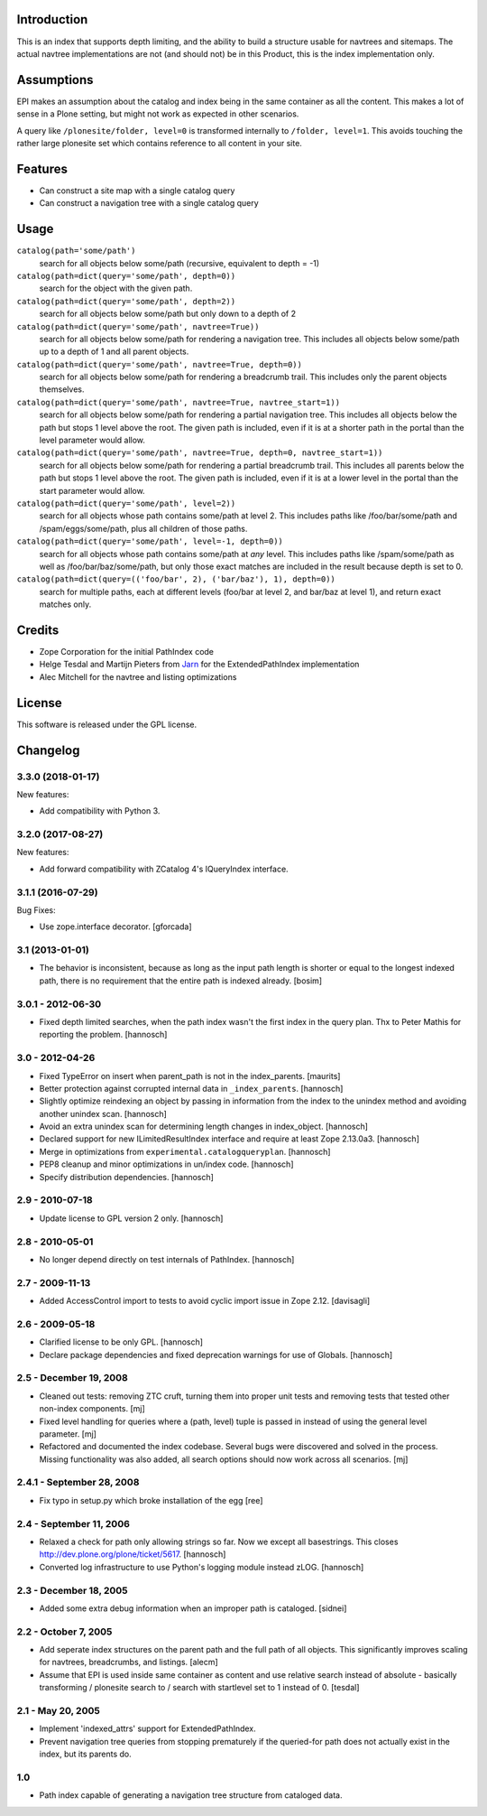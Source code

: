 Introduction
============

This is an index that supports depth limiting, and the ability to build a
structure usable for navtrees and sitemaps. The actual navtree implementations
are not (and should not) be in this Product, this is the index implementation
only.

Assumptions
===========

EPI makes an assumption about the catalog and index being in the
same container as all the content. This makes a lot of sense in a
Plone setting, but might not work as expected in other scenarios.

A query like ``/plonesite/folder, level=0`` is transformed internally to
``/folder, level=1``. This avoids touching the rather large plonesite set
which contains reference to all content in your site.

Features
========

- Can construct a site map with a single catalog query

- Can construct a navigation tree with a single catalog query

Usage
=====

``catalog(path='some/path')``
  search for all objects below some/path (recursive, equivalent to depth = -1)

``catalog(path=dict(query='some/path', depth=0))``
  search for the object with the given path.

``catalog(path=dict(query='some/path', depth=2))``
  search for all objects below some/path but only down to a depth of 2

``catalog(path=dict(query='some/path', navtree=True))``
  search for all objects below some/path for rendering a navigation tree. This
  includes all objects below some/path up to a depth of 1 and all parent
  objects.

``catalog(path=dict(query='some/path', navtree=True, depth=0))``
  search for all objects below some/path for rendering a breadcrumb trail.
  This includes only the parent objects themselves.

``catalog(path=dict(query='some/path', navtree=True, navtree_start=1))``
  search for all objects below some/path for rendering a partial
  navigation tree. This includes all objects below the path but stops
  1 level above the root.  The given path is included, even if it is at a
  shorter path in the portal than the level parameter would allow.

``catalog(path=dict(query='some/path', navtree=True, depth=0, navtree_start=1))``
  search for all objects below some/path for rendering a partial
  breadcrumb trail. This includes all parents below the path but stops
  1 level above the root.  The given path is included, even if it is at a
  lower level in the portal than the start parameter would allow.

``catalog(path=dict(query='some/path', level=2))``
  search for all objects whose path contains some/path at level 2. This 
  includes paths like /foo/bar/some/path and /spam/eggs/some/path, plus all
  children of those paths.

``catalog(path=dict(query='some/path', level=-1, depth=0))``
  search for all objects whose path contains some/path at *any* level. This
  includes paths like /spam/some/path as well as /foo/bar/baz/some/path, but
  only those exact matches are included in the result because depth is set to
  0.

``catalog(path=dict(query=(('foo/bar', 2), ('bar/baz'), 1), depth=0))``
  search for multiple paths, each at different levels (foo/bar at level 2,
  and bar/baz at level 1), and return exact matches only.

Credits
=======

- Zope Corporation for the initial PathIndex code

- Helge Tesdal and Martijn Pieters from Jarn_ for the ExtendedPathIndex implementation

- Alec Mitchell for the navtree and listing optimizations

.. _Jarn: http://jarn.com


License
=======

This software is released under the GPL license.


Changelog
=========

3.3.0 (2018-01-17)
------------------

New features:

- Add compatibility with Python 3.


3.2.0 (2017-08-27)
------------------

New features:

- Add forward compatibility with ZCatalog 4's IQueryIndex interface.


3.1.1 (2016-07-29)
------------------

Bug Fixes:

- Use zope.interface decorator.
  [gforcada]


3.1 (2013-01-01)
----------------

* The behavior is inconsistent, because as long as the input path length is
  shorter or equal to the longest indexed path, there is no requirement that
  the entire path is indexed already.
  [bosim]

3.0.1 - 2012-06-30
------------------

* Fixed depth limited searches, when the path index wasn't the first index
  in the query plan. Thx to Peter Mathis for reporting the problem.
  [hannosch]

3.0 - 2012-04-26
----------------

* Fixed TypeError on insert when parent_path is not in the index_parents.
  [maurits]

* Better protection against corrupted internal data in ``_index_parents``.
  [hannosch]

* Slightly optimize reindexing an object by passing in information from the
  index to the unindex method and avoiding another unindex scan.
  [hannosch]

* Avoid an extra unindex scan for determining length changes in index_object.
  [hannosch]

* Declared support for new ILimitedResultIndex interface and require at least
  Zope 2.13.0a3.
  [hannosch]

* Merge in optimizations from ``experimental.catalogqueryplan``.
  [hannosch]

* PEP8 cleanup and minor optimizations in un/index code.
  [hannosch]

* Specify distribution dependencies.
  [hannosch]

2.9 - 2010-07-18
----------------

* Update license to GPL version 2 only.
  [hannosch]

2.8 - 2010-05-01
----------------

* No longer depend directly on test internals of PathIndex.
  [hannosch]

2.7 - 2009-11-13
----------------

* Added AccessControl import to tests to avoid cyclic import issue in
  Zope 2.12.
  [davisagli]

2.6 - 2009-05-18
----------------

* Clarified license to be only GPL.
  [hannosch]

* Declare package dependencies and fixed deprecation warnings for use
  of Globals.
  [hannosch]

2.5 - December 19, 2008
-----------------------

* Cleaned out tests: removing ZTC cruft, turning them into proper unit tests
  and removing tests that tested other non-index components.
  [mj]

* Fixed level handling for queries where a (path, level) tuple is passed in
  instead of using the general level parameter.
  [mj]

* Refactored and documented the index codebase. Several bugs were discovered
  and solved in the process. Missing functionality was also added, all search
  options should now work across all scenarios.
  [mj]

2.4.1 - September 28, 2008
--------------------------

- Fix typo in setup.py which broke installation of the egg
  [ree]



2.4 - September 11, 2006
------------------------

- Relaxed a check for path only allowing strings so far. Now we except all
  basestrings. This closes http://dev.plone.org/plone/ticket/5617.
  [hannosch]

- Converted log infrastructure to use Python's logging module instead zLOG.
  [hannosch]

2.3 - December 18, 2005
-----------------------

- Added some extra debug information when an improper path is cataloged.
  [sidnei]

2.2 - October 7, 2005
---------------------

- Add seperate index structures on the parent path and the full path of all
  objects.  This significantly improves scaling for navtrees, breadcrumbs,
  and listings.
  [alecm]

- Assume that EPI is used inside same container as content and use relative
  search instead of absolute - basically transforming / plonesite search
  to / search with startlevel set to 1 instead of 0.
  [tesdal]

2.1 - May 20, 2005
------------------

- Implement 'indexed_attrs' support for ExtendedPathIndex.

- Prevent navigation tree queries from stopping prematurely if the
  queried-for path does not actually exist in the index, but its parents do.

1.0
---

- Path index capable of generating a navigation tree structure from
  cataloged data.


